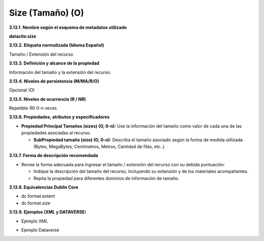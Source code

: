 .. _Size:

Size (Tamaño) (O)
===========

**3.13.1. Nombre según el esquema de metadatos utilizado**

**datacite:size**

**3.13.2. Etiqueta normalizada (Idioma Español)**

Tamaño / Extensión del recurso

**3.13.3. Definición y alcance de la propiedad**

Información del tamaño y la extensión del recurso.

**3.13.4. Niveles de persistencia (M/MA/R/O)**

Opcional (O)

**3.13.5. Niveles de ocurrencia (R / NR)**

Repetible (R) 0-n veces

**3.13.6. Propiedades, atributos y especificadores**

-   **Propiedad Principal Tamaños (sizes) (O, 0-n):** Use la información del tamaño como valor de cada una de las propiedades asociadas al recurso.

    -   **SubPropiedad tamaño (size) (O, 0-n):** Describa el tamaño asociado según la forma de medida utilizada (Bytes, MegaBytes, Centímetros, Metros, Cantidad de filas, etc..)

**3.13.7. Forma de descripción recomendada**

-   Revise la forma adecuada para ingresar el tamaño / extensión del recurso con su debida puntuación:

    -   Indique la descripción del tamaño del recurso, incluyendo su extensión y de los materiales acompañantes.

    -   Repita la propiedad para diferentes dominios de información de tamaño.

**3.13.8. Equivalencias Dublin Core**

-   dc.format.extent

-   dc.format.size

**3.13.9. Ejemplos (XML y DATAVERSE**)

-   Ejemplo XML

..
+---------------------------------------------------------------------+
| \<sizes>                                                            |
|                                                                     |
| \<size>4 kB\</size>                                                 |
|                                                                     |
| \<size>256 pages\</size>                                            |
|                                                                     |
| \<size>4 datasets\</size>                                           |
|                                                                     |
| \<size>10000 files\</size>                                          |
|                                                                     |
| \</sizes>                                                             |
+---------------------------------------------------------------------+
..

-   Ejemplo Dataverse

.. image:: _static/image13_1.png
   :scale: 35%
   :name: img_dataverse13
